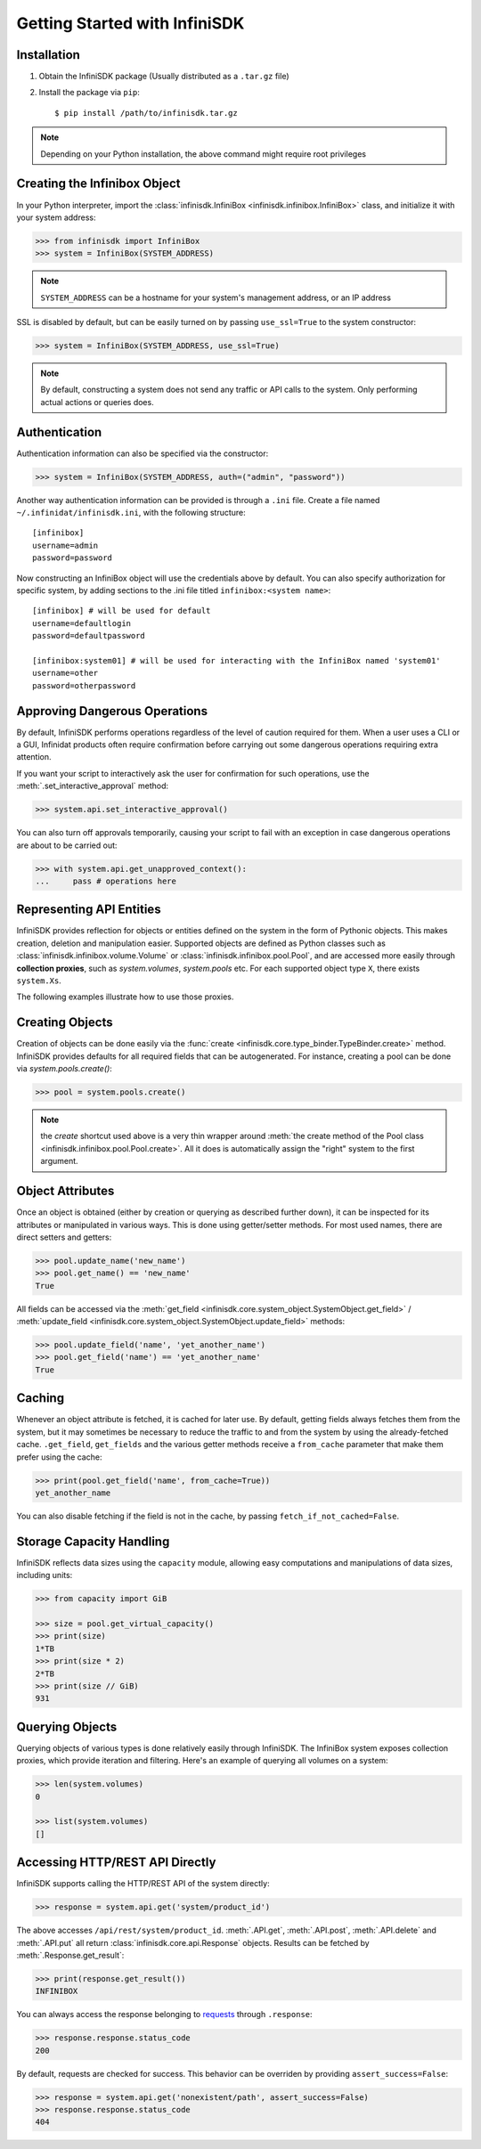 Getting Started with InfiniSDK
==============================

Installation
------------

1. Obtain the InfiniSDK package (Usually distributed as a ``.tar.gz`` file)
2. Install the package via ``pip``::

   $ pip install /path/to/infinisdk.tar.gz

.. note:: Depending on your Python installation, the above command might require root privileges

Creating the Infinibox Object
-----------------------------

In your Python interpreter, import the :class:`infinisdk.InfiniBox <infinisdk.infinibox.InfiniBox>` class, and initialize it with your system address:

.. code-block:: python
		
		>>> from infinisdk import InfiniBox
		>>> system = InfiniBox(SYSTEM_ADDRESS)

.. note:: ``SYSTEM_ADDRESS`` can be a hostname for your system's management address, or an IP address

SSL is disabled by default, but can be easily turned on by passing ``use_ssl=True`` to the system constructor:

.. code-block:: python

		>>> system = InfiniBox(SYSTEM_ADDRESS, use_ssl=True)

.. note:: By default, constructing a system does not send any traffic or API calls to the system. Only performing actual actions or queries does.


Authentication
--------------

Authentication information can also be specified via the constructor:

.. code-block:: python

		>>> system = InfiniBox(SYSTEM_ADDRESS, auth=("admin", "password"))

Another way authentication information can be provided is through a ``.ini`` file. Create a file named ``~/.infinidat/infinisdk.ini``, with the following structure::

  [infinibox]
  username=admin
  password=password

Now constructing an InfiniBox object will use the credentials above by default. You can also specify authorization for specific system, by adding sections to the .ini file titled ``infinibox:<system name>``::

  [infinibox] # will be used for default
  username=defaultlogin
  password=defaultpassword

  [infinibox:system01] # will be used for interacting with the InfiniBox named 'system01'
  username=other
  password=otherpassword


Approving Dangerous Operations
------------------------------

By default, InfiniSDK performs operations regardless of the level of caution required for them. When a user uses a CLI or a GUI, Infinidat products often require confirmation before carrying out some dangerous operations requiring extra attention.

If you want your script to interactively ask the user for confirmation for such operations, use the :meth:`.set_interactive_approval` method:

.. code-block:: python

		>>> system.api.set_interactive_approval()

You can also turn off approvals temporarily, causing your script to fail with an exception in case dangerous operations are about to be carried out:

.. code-block:: python
		
		>>> with system.api.get_unapproved_context():
		...     pass # operations here

.. seealso::

   :meth:`.get_unapproved_context`, :meth:`.set_interactive_approval`


Representing API Entities
-------------------------

InfiniSDK provides reflection for objects or entities defined on the system in the form of Pythonic objects. This makes creation, deletion and manipulation easier. Supported objects are defined as Python classes such as :class:`infinisdk.infinibox.volume.Volume` or :class:`infinisdk.infinibox.pool.Pool`, and are accessed more easily through **collection proxies**, such as *system.volumes*, *system.pools* etc. For each supported object type ``X``, there exists ``system.Xs``.

The following examples illustrate how to use those proxies.

Creating Objects
----------------

Creation of objects can be done easily via the :func:`create <infinisdk.core.type_binder.TypeBinder.create>` method. InfiniSDK provides defaults for all required fields that can be autogenerated. For instance, creating a pool can be done via *system.pools.create()*:

.. code-block:: python

		>>> pool = system.pools.create()

.. note:: the *create* shortcut used above is a very thin wrapper around :meth:`the create method of the Pool class <infinisdk.infinibox.pool.Pool.create>`. All it does is automatically assign the "right" system to the first argument.

Object Attributes
-----------------

Once an object is obtained (either by creation or querying as described further down), it can be inspected for its attributes or manipulated in various ways. This is done using getter/setter methods. For most used names, there are direct setters and getters:

.. code-block:: python
		
		>>> pool.update_name('new_name')
		>>> pool.get_name() == 'new_name'
		True


All fields can be accessed via the :meth:`get_field <infinisdk.core.system_object.SystemObject.get_field>` / :meth:`update_field <infinisdk.core.system_object.SystemObject.update_field>` methods:

.. code-block:: python

		>>> pool.update_field('name', 'yet_another_name')
		>>> pool.get_field('name') == 'yet_another_name'
		True

.. _caching:

Caching
-------

Whenever an object attribute is fetched, it is cached for later use. By default, getting fields always fetches them from the system, but it may sometimes be necessary to reduce the traffic to and from the system by using the already-fetched cache. ``.get_field``, ``get_fields`` and the various getter methods receive a ``from_cache`` parameter that make them prefer using the cache:

.. code-block:: python

		>>> print(pool.get_field('name', from_cache=True))
		yet_another_name

You can also disable fetching if the field is not in the cache, by passing ``fetch_if_not_cached=False``.

.. _capacities: 

Storage Capacity Handling
-------------------------

InfiniSDK reflects data sizes using the ``capacity`` module, allowing easy computations and manipulations of data sizes, including units:

.. code-block:: python

		>>> from capacity import GiB

		>>> size = pool.get_virtual_capacity()
		>>> print(size)
		1*TB
		>>> print(size * 2)
		2*TB
		>>> print(size // GiB)
		931

.. seealso:: `documentation for the capacity module <https://github.com/vmalloc/capacity/>`_
		


Querying Objects
----------------

Querying objects of various types is done relatively easily through InfiniSDK. The InfiniBox system exposes collection proxies, which provide iteration and filtering. Here's an example of querying all volumes on a system:

.. code-block:: python

		>>> len(system.volumes)
		0

		>>> list(system.volumes)
		[]

.. seealso:: :ref:`querying`


Accessing HTTP/REST API Directly
--------------------------------

InfiniSDK supports calling the HTTP/REST API of the system directly:

.. code-block:: python

		>>> response = system.api.get('system/product_id')

The above accesses ``/api/rest/system/product_id``. :meth:`.API.get`, :meth:`.API.post`, :meth:`.API.delete` and :meth:`.API.put` all return :class:`infinisdk.core.api.Response` objects. Results can be fetched by :meth:`.Response.get_result`:

.. code-block:: python

		>>> print(response.get_result())
		INFINIBOX

You can always access the response belonging to `requests <http://docs.python-requests.org/en/latest/>`_ through ``.response``:

.. code-block:: python

		>>> response.response.status_code
		200


By default, requests are checked for success. This behavior can be overriden by providing ``assert_success=False``:

.. code-block:: python

		>>> response = system.api.get('nonexistent/path', assert_success=False)
		>>> response.response.status_code
		404
